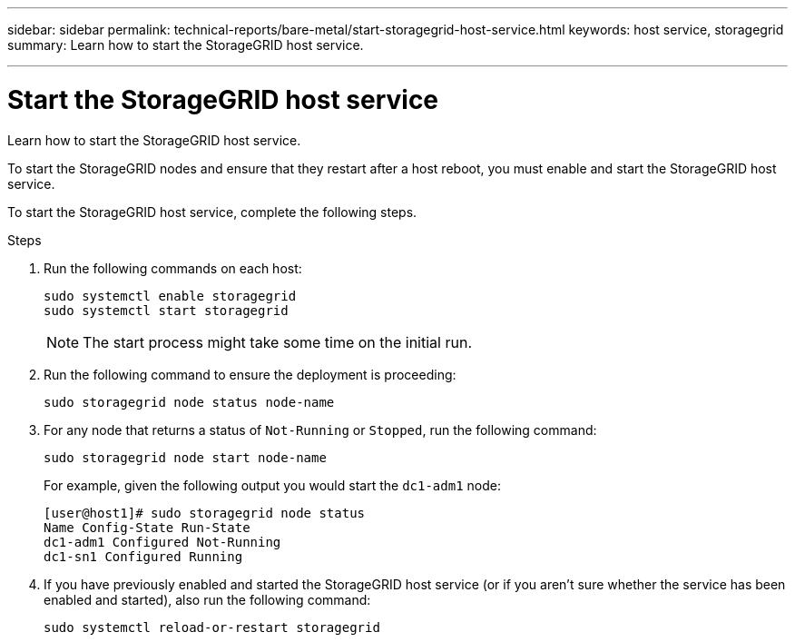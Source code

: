 ---
sidebar: sidebar
permalink: technical-reports/bare-metal/start-storagegrid-host-service.html
keywords: host service, storagegrid 
summary: Learn how to start the StorageGRID host service.

---

= Start the StorageGRID host service
:hardbreaks:
:nofooter:
:icons: font
:linkattrs:
:imagesdir: ./media/

[.lead]
Learn how to start the StorageGRID host service.

To start the StorageGRID nodes and ensure that they restart after a host reboot, you must enable and start the StorageGRID host service.

To start the StorageGRID host service, complete the following steps.

.Steps
. Run the following commands on each host:
+
----
sudo systemctl enable storagegrid
sudo systemctl start storagegrid
----
+
NOTE: The start process might take some time on the initial run.

. Run the following command to ensure the deployment is proceeding:
+
----
sudo storagegrid node status node-name
----
+
. For any node that returns a status of `Not-Running` or `Stopped`, run the following command:
+
----
sudo storagegrid node start node-name
----
For example, given the following output you would start the `dc1-adm1` node:
+
----
[user@host1]# sudo storagegrid node status
Name Config-State Run-State
dc1-adm1 Configured Not-Running
dc1-sn1 Configured Running
----
+
. If you have previously enabled and started the StorageGRID host service (or if you aren’t sure whether the service has been enabled and started), also run the following command:
+
----
sudo systemctl reload-or-restart storagegrid
----



